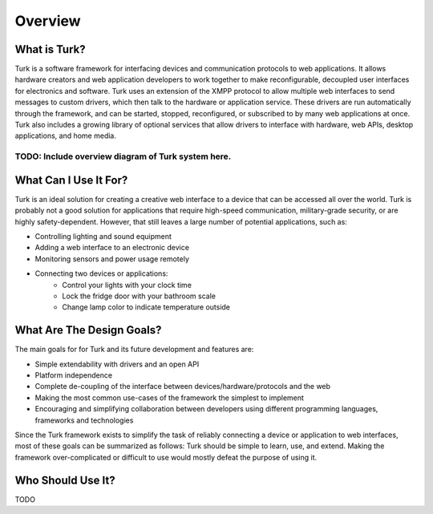Overview
=============

What is Turk?
-------------

Turk is a software framework for interfacing devices and communication protocols
to web applications. It allows hardware creators and web application developers
to work together to make reconfigurable, decoupled user interfaces for
electronics and software. Turk uses an extension of the XMPP protocol to allow
multiple web interfaces to send messages to custom drivers, which then talk to
the hardware or application service. These drivers are run automatically through
the framework, and can be started, stopped, reconfigured, or subscribed to by
many web applications at once. Turk also includes a growing library of optional
services that allow drivers to interface with hardware, web APIs, desktop
applications, and home media.


^^^^^^^^^^^^^^^^^^^^^^^^^^^^^^^^^^^^^^^^^^^^^^^^^^^
TODO: Include overview diagram of Turk system here.
^^^^^^^^^^^^^^^^^^^^^^^^^^^^^^^^^^^^^^^^^^^^^^^^^^^


What Can I Use It For?
----------------------

Turk is an ideal solution for creating a creative web interface to a device that
can be accessed all over the world. Turk is probably not a good solution for
applications that require high-speed communication, military-grade security, or
are highly safety-dependent. However, that still leaves a large number of
potential applications, such as:

* Controlling lighting and sound equipment
* Adding a web interface to an electronic device
* Monitoring sensors and power usage remotely
* Connecting two devices or applications:
    * Control your lights with your clock time
    * Lock the fridge door with your bathroom scale
    * Change lamp color to indicate temperature outside


What Are The Design Goals?
--------------------------

The main goals for for Turk and its future development and features are:

* Simple extendability with drivers and an open API
* Platform independence
* Complete de-coupling of the interface between devices/hardware/protocols and the web
* Making the most common use-cases of the framework the simplest to implement
* Encouraging and simplifying collaboration between developers using different
  programming languages, frameworks and technologies

Since the Turk framework exists to simplify the task of reliably connecting a device or
application to web interfaces, most of these goals can be summarized as follows:
Turk should be simple to learn, use, and extend. Making the framework
over-complicated or difficult to use would mostly defeat the purpose of using
it.


Who Should Use It?
------------------

TODO

